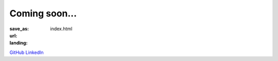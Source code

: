 Coming soon...
##############

:save_as: index.html
:url:
:landing:


.. class:: m-text-center m-noindent


`GitHub <https://github.com/rhlahuja>`__
`LinkedIn <https://www.linkedin.com/in/rahul-ahuja-22291184/>`__
